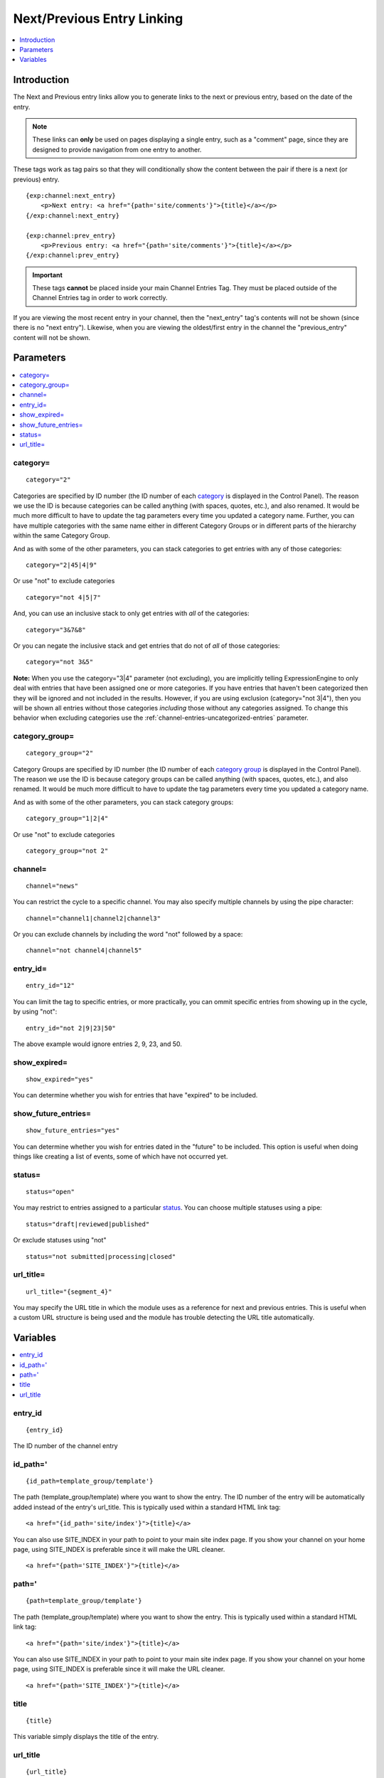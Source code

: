 ###########################
Next/Previous Entry Linking
###########################

.. contents::
   :local:
   :depth: 1

************
Introduction
************

The Next and Previous entry links allow you to generate links to the
next or previous entry, based on the date of the entry.

.. note:: These links can **only** be used on pages displaying a single
   entry, such as a "comment" page, since they are designed to provide
   navigation from one entry to another.   

These tags work as tag pairs so that they will conditionally show the
content between the pair if there is a next (or previous) entry. 

::

    {exp:channel:next_entry}
        <p>Next entry: <a href="{path='site/comments'}">{title}</a></p>  
    {/exp:channel:next_entry}

    {exp:channel:prev_entry}  
        <p>Previous entry: <a href="{path='site/comments'}">{title}</a></p>  
    {/exp:channel:prev_entry}

.. important:: These tags **cannot** be placed inside your main Channel Entries Tag.
   They must be placed outside of the Channel Entries tag in order to work correctly.

If you are viewing the most recent entry in your channel, then
the "next\_entry" tag's contents will not be shown (since there is no
"next entry"). Likewise, when you are viewing the oldest/first entry in
the channel the "previous\_entry" content will not be shown.

**********
Parameters
**********

.. contents::
   :local:

category=
---------

::

	category="2"

Categories are specified by ID number (the ID number of each
`category <../../cp/admin/channels/category_edit.html>`_ is
displayed in the Control Panel). The reason we use the ID is because
categories can be called anything (with spaces, quotes, etc.), and also
renamed. It would be much more difficult to have to update the tag
parameters every time you updated a category name. Further, you can have
multiple categories with the same name either in different Category
Groups or in different parts of the hierarchy within the same Category
Group.

And as with some of the other parameters, you can stack categories to
get entries with any of those categories::

	category="2|45|4|9"

Or use "not" to exclude categories

::

	category="not 4|5|7"

And, you can use an inclusive stack to only get entries with *all* of
the categories::

	category="3&7&8"

Or you can negate the inclusive stack and get entries that do not of
*all* of those categories::

	category="not 3&5"

**Note:** When you use the category="3\|4" parameter (not excluding),
you are implicitly telling ExpressionEngine to only deal with entries
that have been assigned one or more categories. If you have entries that
haven't been categorized then they will be ignored and not included in
the results. However, if you are using exclusion (category="not 3\|4"),
then you will be shown all entries without those categories *including*
those without any categories assigned. To change this behavior when
excluding categories use the
:ref:`channel-entries-uncategorized-entries` parameter.

category\_group=
----------------

::

	category_group="2"

Category Groups are specified by ID number (the ID number of each
`category
group <../../cp/admin/channels/category_management.html>`_ is
displayed in the Control Panel). The reason we use the ID is because
category groups can be called anything (with spaces, quotes, etc.), and
also renamed. It would be much more difficult to have to update the tag
parameters every time you updated a category name.

And as with some of the other parameters, you can stack category groups::

	category_group="1|2|4"

Or use "not" to exclude categories

::

	category_group="not 2"

channel=
--------

::

	channel="news"

You can restrict the cycle to a specific channel. You may also specify
multiple channels by using the pipe character::

	channel="channel1|channel2|channel3"

Or you can exclude channels by including the word "not" followed by a
space::

	channel="not channel4|channel5"

entry\_id=
----------

::

	entry_id="12"

You can limit the tag to specific entries, or more practically, you can
ommit specific entries from showing up in the cycle, by using "not"::

	entry_id="not 2|9|23|50"

The above example would ignore entries 2, 9, 23, and 50.

show\_expired=
--------------

::

	show_expired="yes"

You can determine whether you wish for entries that have "expired" to be
included.

show\_future\_entries=
----------------------

::

	show_future_entries="yes"

You can determine whether you wish for entries dated in the "future" to
be included. This option is useful when doing things like creating a
list of events, some of which have not occurred yet.

status=
-------

::

	status="open"

You may restrict to entries assigned to a particular
`status <../../cp/admin/channels/statuses.html>`_. You can choose
multiple statuses using a pipe::

	status="draft|reviewed|published"

Or exclude statuses using "not"

::

	status="not submitted|processing|closed"

url_title=
----------

::

	url_title="{segment_4}"

You may specify the URL title in which the module uses as a reference for
next and previous entries. This is useful when a custom URL structure is
being used and the module has trouble detecting the URL title
automatically.

*********
Variables
*********

.. contents::
   :local:

entry\_id
---------

::

	{entry_id}

The ID number of the channel entry

id\_path='
----------

::

	{id_path=template_group/template'}

The path (template\_group/template) where you want to show the entry.
The ID number of the entry will be automatically added instead of the
entry's url\_title. This is typically used within a standard HTML link
tag::

	<a href="{id_path='site/index'}">{title}</a>

You can also use SITE\_INDEX in your path to point to your main site
index page. If you show your channel on your home page, using
SITE\_INDEX is preferable since it will make the URL cleaner. ::

	<a href="{path='SITE_INDEX'}">{title}</a>

path='
------

::

	{path=template_group/template'}

The path (template\_group/template) where you want to show the entry.
This is typically used within a standard HTML link tag::

	<a href="{path='site/index'}">{title}</a>

You can also use SITE\_INDEX in your path to point to your main site
index page. If you show your channel on your home page, using
SITE\_INDEX is preferable since it will make the URL cleaner. ::

	<a href="{path='SITE_INDEX'}">{title}</a>

title
-----

::

	{title}

This variable simply displays the title of the entry.

url\_title
----------

::

	{url_title}

The human readable title used in the URL as a permalink
